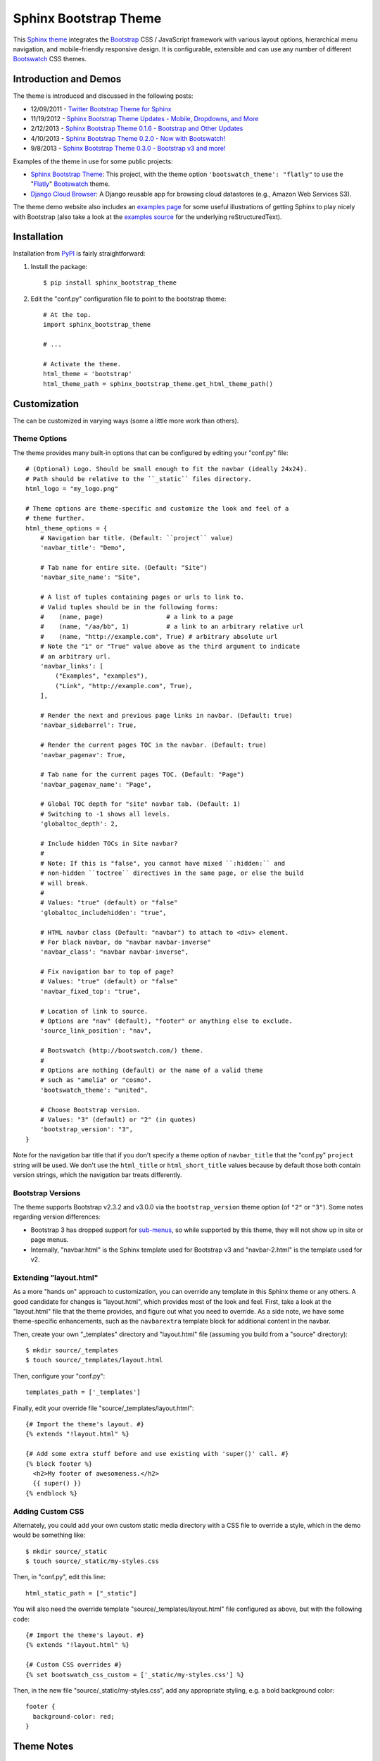 ========================
 Sphinx Bootstrap Theme
========================

This Sphinx_ theme_ integrates the Bootstrap_ CSS / JavaScript
framework with various layout options, hierarchical menu navigation,
and mobile-friendly responsive design. It is configurable, extensible
and can use any number of different Bootswatch_ CSS themes.

.. _Bootstrap: http://getbootstrap.com/
.. _Sphinx: http://sphinx.pocoo.org/
.. _theme: http://sphinx.pocoo.org/theming.html
.. _PyPI: http://pypi.python.org/pypi/sphinx-bootstrap-theme/
.. _GitHub repository: https://github.com/ryan-roemer/sphinx-bootstrap-theme


Introduction and Demos
======================
The theme is introduced and discussed in the following posts:

* 12/09/2011 - `Twitter Bootstrap Theme for Sphinx <http://loose-bits.com/2011/12/09/sphinx-twitter-bootstrap-theme.html>`_
* 11/19/2012 - `Sphinx Bootstrap Theme Updates - Mobile, Dropdowns, and More <http://loose-bits.com/2012/11/19/sphinx-bootstrap-theme-updates.html>`_
* 2/12/2013 - `Sphinx Bootstrap Theme 0.1.6 - Bootstrap and Other Updates <http://loose-bits.com/2013/02/12/sphinx-bootstrap-theme-updates.html>`_
* 4/10/2013 - `Sphinx Bootstrap Theme 0.2.0 - Now with Bootswatch! <http://loose-bits.com/2013/04/10/sphinx-bootstrap-theme-bootswatch.html>`_
* 9/8/2013 - `Sphinx Bootstrap Theme 0.3.0 - Bootstrap v3 and more! <http://loose-bits.com/2013/09/08/sphinx-bootstrap-theme-bootstrap-3.html>`_

Examples of the theme in use for some public projects:

* `Sphinx Bootstrap Theme`_: This project, with the theme option
  ``'bootswatch_theme': "flatly"`` to use the "Flatly_" Bootswatch_ theme.
* `Django Cloud Browser`_: A Django reusable app for browsing cloud
  datastores (e.g., Amazon Web Services S3).

The theme demo website also includes an `examples page`_ for some useful
illustrations of getting Sphinx to play nicely with Bootstrap (also take a
look at the `examples source`_ for the underlying reStructuredText).

.. _Bootswatch: http://bootswatch.com
.. _United: http://bootswatch.com/united
.. _Flatly: http://bootswatch.com/flatly
.. _Sphinx Bootstrap Theme: http://ryan-roemer.github.com/sphinx-bootstrap-theme
.. _examples page: http://ryan-roemer.github.com/sphinx-bootstrap-theme/examples.html
.. _examples source: http://ryan-roemer.github.com/sphinx-bootstrap-theme/_sources/examples.txt
.. _Django Cloud Browser: http://ryan-roemer.github.com/django-cloud-browser


Installation
============
Installation from PyPI_ is fairly straightforward:

1. Install the package::

      $ pip install sphinx_bootstrap_theme

2. Edit the "conf.py" configuration file to point to the bootstrap theme::

      # At the top.
      import sphinx_bootstrap_theme

      # ...

      # Activate the theme.
      html_theme = 'bootstrap'
      html_theme_path = sphinx_bootstrap_theme.get_html_theme_path()


Customization
=============
The can be customized in varying ways (some a little more work than others).

Theme Options
-------------
The theme provides many built-in options that can be configured by editing
your "conf.py" file::

    # (Optional) Logo. Should be small enough to fit the navbar (ideally 24x24).
    # Path should be relative to the ``_static`` files directory.
    html_logo = "my_logo.png"

    # Theme options are theme-specific and customize the look and feel of a
    # theme further.
    html_theme_options = {
        # Navigation bar title. (Default: ``project`` value)
        'navbar_title': "Demo",

        # Tab name for entire site. (Default: "Site")
        'navbar_site_name': "Site",

        # A list of tuples containing pages or urls to link to.
        # Valid tuples should be in the following forms:
        #    (name, page)                 # a link to a page
        #    (name, "/aa/bb", 1)          # a link to an arbitrary relative url
        #    (name, "http://example.com", True) # arbitrary absolute url
        # Note the "1" or "True" value above as the third argument to indicate
        # an arbitrary url.
        'navbar_links': [
            ("Examples", "examples"),
            ("Link", "http://example.com", True),
        ],

        # Render the next and previous page links in navbar. (Default: true)
        'navbar_sidebarrel': True,

        # Render the current pages TOC in the navbar. (Default: true)
        'navbar_pagenav': True,

        # Tab name for the current pages TOC. (Default: "Page")
        'navbar_pagenav_name': "Page",

        # Global TOC depth for "site" navbar tab. (Default: 1)
        # Switching to -1 shows all levels.
        'globaltoc_depth': 2,

        # Include hidden TOCs in Site navbar?
        #
        # Note: If this is "false", you cannot have mixed ``:hidden:`` and
        # non-hidden ``toctree`` directives in the same page, or else the build
        # will break.
        #
        # Values: "true" (default) or "false"
        'globaltoc_includehidden': "true",

        # HTML navbar class (Default: "navbar") to attach to <div> element.
        # For black navbar, do "navbar navbar-inverse"
        'navbar_class': "navbar navbar-inverse",

        # Fix navigation bar to top of page?
        # Values: "true" (default) or "false"
        'navbar_fixed_top': "true",

        # Location of link to source.
        # Options are "nav" (default), "footer" or anything else to exclude.
        'source_link_position': "nav",

        # Bootswatch (http://bootswatch.com/) theme.
        #
        # Options are nothing (default) or the name of a valid theme
        # such as "amelia" or "cosmo".
        'bootswatch_theme': "united",

        # Choose Bootstrap version.
        # Values: "3" (default) or "2" (in quotes)
        'bootstrap_version': "3",
    }

Note for the navigation bar title that if you don't specify a theme option of
``navbar_title`` that the "conf.py" ``project`` string will be used. We don't
use the ``html_title`` or ``html_short_title`` values because by default those
both contain version strings, which the navigation bar treats differently.

Bootstrap Versions
------------------
The theme supports Bootstrap v2.3.2 and v3.0.0 via the ``bootstrap_version``
theme option (of ``"2"`` or ``"3"``). Some notes regarding version differences:

* Bootstrap 3 has dropped support for `sub-menus`_, so while supported by this
  theme, they will not show up in site or page menus.
* Internally, "navbar.html" is the Sphinx template used for Bootstrap v3 and
  "navbar-2.html" is the template used for v2.

.. _`sub-menus`: http://stackoverflow.com/questions/18023493

Extending "layout.html"
-----------------------
As a more "hands on" approach to customization, you can override any template
in this Sphinx theme or any others. A good candidate for changes is
"layout.html", which provides most of the look and feel. First, take a look
at the "layout.html" file that the theme provides, and figure out
what you need to override. As a side note, we have some theme-specific
enhancements, such as the ``navbarextra`` template block for additional
content in the navbar.

Then, create your own "_templates" directory and "layout.html" file (assuming
you build from a "source" directory)::

    $ mkdir source/_templates
    $ touch source/_templates/layout.html

Then, configure your "conf.py"::

    templates_path = ['_templates']

Finally, edit your override file "source/_templates/layout.html"::

    {# Import the theme's layout. #}
    {% extends "!layout.html" %}

    {# Add some extra stuff before and use existing with 'super()' call. #}
    {% block footer %}
      <h2>My footer of awesomeness.</h2>
      {{ super() }}
    {% endblock %}


Adding Custom CSS
-----------------
Alternately, you could add your own custom static media directory with a CSS
file to override a style, which in the demo would be something like::

    $ mkdir source/_static
    $ touch source/_static/my-styles.css

Then, in "conf.py", edit this line::

    html_static_path = ["_static"]

You will also need the override template "source/_templates/layout.html" file
configured as above, but with the following code::

    {# Import the theme's layout. #}
    {% extends "!layout.html" %}

    {# Custom CSS overrides #}
    {% set bootswatch_css_custom = ['_static/my-styles.css'] %}

Then, in the new file "source/_static/my-styles.css", add any appropriate
styling, e.g. a bold background color::

    footer {
      background-color: red;
    }


Theme Notes
===========
Sphinx
------
The theme places the global TOC, local TOC, navigation (prev, next) and
source links all in the top Bootstrap navigation bar, along with the Sphinx
search bar on the left side.

The global (site-wide) table of contents is the "Site" navigation dropdown,
which is a configurable level rendering of the ``toctree`` for the entire site.
The local (page-level) table of contents is the "Page" navigation dropdown,
which is a multi-level rendering of the current page's ``toc``.


Bootstrap
---------
The theme offers Bootstrap v2.x and v3.x, both of which rely on
jQuery v.1.9.x. As the jQuery that Bootstrap wants can radically depart from
the jQuery Sphinx internal libraries use, the library from this theme is
integrated via ``noConflict()`` as ``$jqTheme``.

You can override any static JS/CSS files by dropping different versions in your
Sphinx "_static" directory.


Contributing
============
Contributions to this project are most welcome. Please make sure that the demo
site builds cleanly, and looks like what you want. First build the demo::

    $ fab clean && fab demo

Then, view the site in the development server::

    $ fab demo_server

Also, if you are adding a new type of styling or Sphinx or Bootstrap construct,
please add a usage example to the "Examples" page.

**Note**: If you are in Python 3, Fabric isn't available, so we have a very
rough Makefile in its place. Try::

    $ make clean && make demo

Then, view the site in the development server::

    $ make demo_server


Licenses
========
Sphinx Bootstrap Theme is licensed under the MIT_ license.

`Bootstrap v2`_ is licensed under the Apache license 2.0.

`Bootstrap v3.1.0+`_ is licensed under the MIT license.

.. _`MIT`: https://github.com/ryan-roemer/sphinx-bootstrap-theme/blob/master/LICENSE.txt
.. _`Bootstrap v2`: https://github.com/twbs/bootstrap/blob/v2.3.2/LICENSE
.. _`Bootstrap v3.1.0+`: https://github.com/twbs/bootstrap/blob/master/LICENSE



